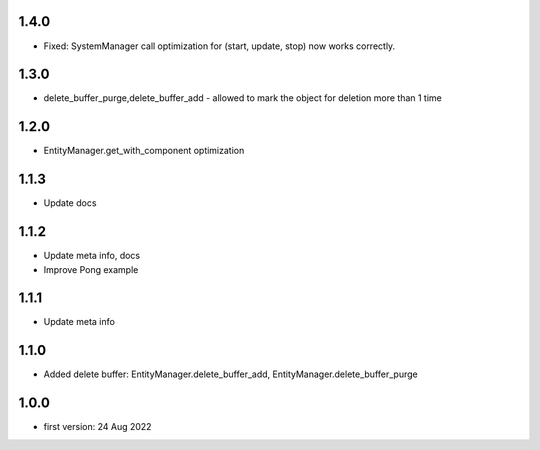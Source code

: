 1.4.0
=====
* Fixed: SystemManager call optimization for (start, update, stop) now works correctly.

1.3.0
=====
* delete_buffer_purge,delete_buffer_add - allowed to mark the object for deletion more than 1 time

1.2.0
=====
* EntityManager.get_with_component optimization

1.1.3
=====
* Update docs

1.1.2
=====
* Update meta info, docs
* Improve Pong example

1.1.1
=====
* Update meta info

1.1.0
=====
* Added delete buffer: EntityManager.delete_buffer_add, EntityManager.delete_buffer_purge

1.0.0
=====
* first version: 24 Aug 2022
